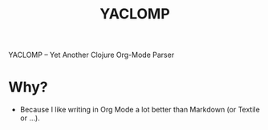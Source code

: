 #+TITLE: YACLOMP

YACLOMP -- Yet Another Clojure Org-Mode Parser

* Why?

- Because I like writing in Org Mode a lot better than Markdown (or Textile or ...).


